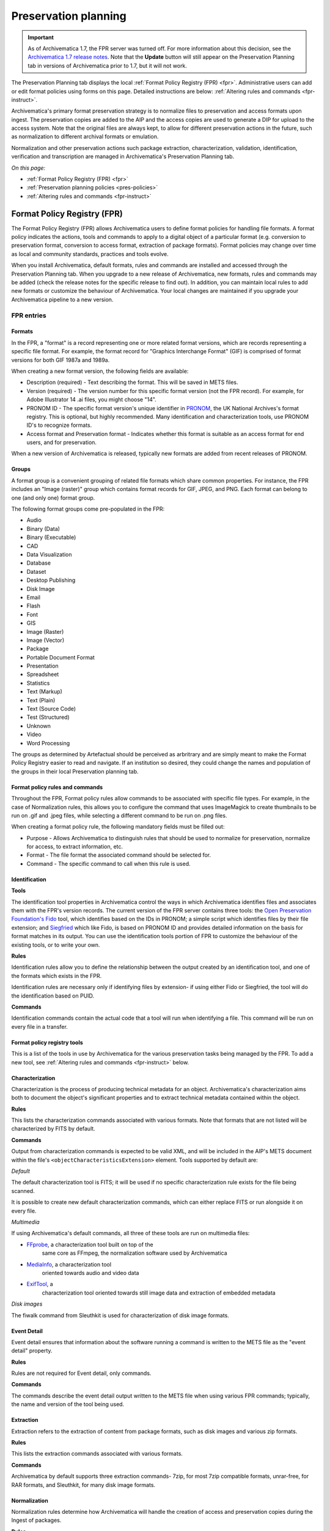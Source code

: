 .. _preservation-planning:

=====================
Preservation planning
=====================

.. IMPORTANT::

  As of Archivematica 1.7, the FPR server was turned off. For more information
  about this decision, see the `Archivematica 1.7 release notes`_. Note that the
  **Update** button will still appear on the Preservation Planning tab in
  versions of Archivematica prior to 1.7, but it will not work.

The Preservation Planning tab displays the local
:ref:`Format Policy Registry (FPR) <fpr>`. Administrative users can add or edit
format policies using forms on this page. Detailed instructions are below:
:ref:`Altering rules and commands <fpr-instruct>`.

Archivematica's primary format preservation strategy is to normalize files to
preservation and access formats upon ingest. The preservation copies are added
to the AIP and the access copies are used to generate a DIP for upload to the
access system. Note that the original files are always kept, to allow for
different preservation actions in the future, such as normalization to
different archival formats or emulation.

Normalization and other preservation actions such package extraction,
characterization, validation, identification, verification and transcription
are managed in Archivematica's Preservation Planning tab.

*On this page:*

* :ref:`Format Policy Registry (FPR) <fpr>`

* :ref:`Preservation planning policies <pres-policies>`

* :ref:`Altering rules and commands <fpr-instruct>`

.. _fpr:

Format Policy Registry (FPR)
----------------------------

The Format Policy Registry (FPR) allows Archivematica users to define format
policies for handling file formats. A format policy indicates the actions,
tools and commands to apply to a digital object of a particular format (e.g.
conversion to preservation format, conversion to access format, extraction of
package formats). Format policies may change over time as local and community
standards, practices and tools evolve.

When you install Archivematica, default formats, rules and commands are
installed and accessed through the Preservation Planning tab. When you upgrade to
a new release of Archivematica, new formats, rules and commands may be added
(check the release notes for the specific release to find out).  In addition, you
can maintain local rules to add new formats or customize the behaviour of
Archivematica. Your local changes are maintained if you upgrade your
Archivematica pipeline to a new version.

FPR entries
^^^^^^^^^^^

Formats
"""""""

In the FPR, a "format" is a record representing one or more related format
versions, which are records representing a specific file format. For example,
the format record for "Graphics Interchange Format" (GIF) is comprised of
format versions for both GIF 1987a and 1989a.

When creating a new format version, the following fields are available:


* Description (required) - Text describing the format. This will be saved in
  METS files.

* Version (required) - The version number for this specific format version (not
  the FPR record). For example, for Adobe Illustrator 14 .ai files, you might
  choose "14".

* PRONOM ID - The specific format version's unique identifier in
  `PRONOM <http://www.nationalarchives.gov.uk/PRONOM/Default.aspx>`_, the UK
  National Archives's format registry. This is optional, but highly recommended.
  Many identification and characterization tools, use PRONOM ID's to recognize
  formats.

* Access format and Preservation format - Indicates whether this format is
  suitable as an access format for end users, and for preservation.

When a new version of Archivematica is released, typically new formats are
added from recent releases of PRONOM.

Groups
""""""
A format group is a convenient grouping of related file formats which share
common properties. For instance, the FPR includes an "Image (raster)" group
which contains format records for GIF, JPEG, and PNG. Each format can belong
to one (and only one) format group.

The following format groups come pre-populated in the FPR:

* Audio

* Binary (Data)

* Binary (Executable)

* CAD

* Data Visualization

* Database

* Dataset

* Desktop Publishing

* Disk Image

* Email

* Flash

* Font

* GIS

* Image (Raster)

* Image (Vector)

* Package

* Portable Document Format

* Presentation

* Spreadsheet

* Statistics

* Text (Markup)

* Text (Plain)

* Text (Source Code)

* Test (Structured)

* Unknown

* Video

* Word Processing

The groups as determined by Artefactual should be perceived as arbritrary and
are simply meant to make the Format Policy Registry easier to read and navigate.
If an institution so desired, they could change the names and population of the
groups in their local Preservation planning tab.

Format policy rules and commands
""""""""""""""""""""""""""""""""

Throughout the FPR, Format policy rules allow commands to be associated with
specific file types. For example, in the case of Normalization rules, this
allows you to configure the command that uses ImageMagick to create thumbnails
to be run on .gif and .jpeg files, while selecting a different command to be
run on .png files.

When creating a format policy rule, the following mandatory fields must be
filled out:

* Purpose - Allows Archivematica to distinguish rules that should be used to
  normalize for preservation, normalize for access, to extract information, etc.

* Format - The file format the associated command should be selected for.

* Command - The specific command to call when this rule is used.

Identification
""""""""""""""

**Tools**

The identification tool properties in Archivematica control the ways in which
Archivematica identifies files and associates them with the FPR's version
records. The current version of the FPR server contains three tools: the
`Open Preservation Foundation's <http://openpreservation.org//>`_
`Fido <https://github.com/openpreserve/fido/>`_ tool, which identifies based on
the IDs in PRONOM; a simple script which identifies files by their file
extension; and `Siegfried <http://www.itforarchivists.com/siegfried>`_ which like
Fido, is based on PRONOM ID and provides detailed information on the basis for
format matches in its output.  You can use the identification tools portion of
FPR to customize the behaviour of the existing tools, or to write your own.

**Rules**

Identification rules allow you to define the relationship between the
output created by an identification tool, and one of the formats which exists
in the FPR.

Identification rules are necessary only if identifying files by extension- if
using either Fido or Siegfried, the tool will do the identification based on
PUID.

**Commands**

Identification commands contain the actual code that a tool will run when
identifying a file. This command will be run on every file in a transfer.

Format policy registry tools
""""""""""""""""""""""""""""

This is a list of the tools in use by Archivematica for the various preservation
tasks being managed by the FPR. To add a new tool, see
:ref:`Altering rules and commands <fpr-instruct>` below.

Characterization
""""""""""""""""

Characterization is the process of producing technical metadata for an object.
Archivematica's characterization aims both to document the object's
significant properties and to extract technical metadata contained within the
object.

**Rules**

This lists the characterization commands associated with various formats. Note
that formats that are not listed will be characterized by FITS by default.

**Commands**

Output from characterization commands is expected to be valid
XML, and will be included in the AIP's METS document within the file's
``<objectCharacteristicsExtension>`` element. Tools supported by default are:

*Default*

The default characterization tool is FITS; it will be used if no specific
characterization rule exists for the file being scanned.

It is possible to create new default characterization commands, which can
either replace FITS or run alongside it on every file.

*Multimedia*

If using Archivematica's default commands, all three of these tools are run on
multimedia files:

* `FFprobe <http://ffmpeg.org/>`_, a characterization tool built on top of the
   same core as FFmpeg, the normalization software used by Archivematica

* `MediaInfo <http://mediaarea.net/en/MediaInfo>`_, a characterization tool
   oriented towards audio and video data

* `ExifTool <http://www.sno.phy.queensu.ca/~phil/exiftool/index.html>`_, a
   characterization tool oriented towards still image data and extraction of
   embedded metadata

*Disk images*

The fiwalk command from Sleuthkit is used for characterization of disk image
formats.

Event Detail
""""""""""""

Event detail ensures that information about the software running a command is
written to the METS file as the "event detail" property.

**Rules**

Rules are not required for Event detail, only commands.

**Commands**

The commands describe the event detail output written to the METS file when using
various FPR commands; typically, the name and version of the tool being used.


Extraction
""""""""""

Extraction refers to the extraction of content from package formats, such as
disk images and various zip formats.

**Rules**

This lists the extraction commands associated with various formats.

**Commands**

Archivematica by default supports three extraction commands- 7zip, for most
7zip compatible formats, unrar-free, for RAR formats, and Sleuthkit, for
many disk image formats.

Normalization
"""""""""""""

Normalization rules determine how Archivematica will handle the creation of
access and preservation copies during the Ingest of packages.

**Rules**

This lists the normalization (format conversion) commands associated with various
formats. Normalization rules have three purposes: Access, for use in the DIP,
Preservation, for use in the AIP, and Thumbnail, for use in both the AIP and DIP.
You may only have one normalization rule per format per purpose.

The success rate of each normalization rule is show in the "Success" column.

**Commands**

Archivematica by default has 15 normalization commands, some of which use
Archivematica-specific scripts, the rest of which use tools such as ImageMagick
(convert command), Ghostscript, Inkscape, ps2pdf and ffmpeg.

Transcription
"""""""""""""

Transcription runs an OCR tool on image files which contain text.

**Rules**

This lists the transcription commands associated with various formats.

**Commands**

By default, Archivematica supports one transcription command, which uses
the OCR tool Tesseract.

Validation
""""""""""

Format validation ensures that files are well-formed and compliant with any
relevant format specifications.

File validation can also be used to create institution-specific policies for
multimedia using the MediaConch tool.

**Rules**

This lists the commands associated with validating various formats.

**Commands**

Archivematica by default supports two tools for validation: JHOVE, which is used
on a wide variety of formats, and MediaConch which is used to validate Matroska
(mkv) files. MediaConch can also be used to create custom validation commands
which check files against a local policy on a variety of multimedia formats.
These policy checks can be performed on originals, preservation derivatives and
access derivatives. For more information please see:
`MediaConch workflow <https://wiki.archivematica.org/MediaConch_workflow>`_.

Verification
""""""""""""
Verification is run after normalization commands. Archivematica will run two
commands: one checks if a file exists, and the other checks if the file exists
and is greater than 0 bytes in size.

Verification is run on the output of normalization, not on the original file.

.. _pres-policies:

Preservation planning policies
------------------------------

It is important for institutions to establish local policies and practices
that include monitoring the digitial preservation environment to help inform
format normalization rules over time as standards and tools evolve.

We recommend documenting your policies and pratices, in accordance with the TRAC
standard for auditing Trusted Digital Repositories
(`ISO 16363:2012 <http://www.iso.org/iso/catalogue_detail.htm?csnumber=56510>`_).

.. seealso::

   :ref:`TRAC auditing tool <trac>`

.. _fpr-instruct:

Altering rules and commands
---------------------------

Changing Format Policy Rules
^^^^^^^^^^^^^^^^^^^^^^^^^^^^

Format policy rules allow existing commands to be associated with specific file
types. To create a new rule, click on "Create new rule" while viewing the page
of rules for the relevant micro-service (Characteriaztion, Normalization, etc.)

When creating a format policy rule, the following mandatory fields must be
filled out:

* Purpose - Allows Archivematica to distinguish rules that should be used to
  normalize for preservation, normalize for access, to extract information, etc.
* Format - The file format the associated command should be selected for.
* Command - The specific command to call when this rule is used.

You can also replace an existing rule by clicking on "Replace" beside the rule.
The revision history is tracked and can be viewed by clicking "View," and then
"Revision history."

Writing commands
^^^^^^^^^^^^^^^^

Identification commands
"""""""""""""""""""""""

Identification commands are very simple to write, though they require some
familiarity with Unix scripting.

An identification command run once for every file in a transfer. It will be
passed a single argument (the path to the file to identify), and no switches.

On success, a command should:

* Print the identifier to stdout
* Exit 0

On failure, a command should:

* Print nothing to stdout
* Exit non-zero (Archivematica does not assign special significance to non-zero
  exit codes)

A command can print anything to stderr on success or error, but this is purely
informational - Archivematica won't do anything special with it. Anything
printed to stderr by the command will be shown to the user in the
Archivematica dashboard's detailed tool output page. You should print any
useful error output to stderr if identification fails, but you can also print
any useful extra information to stderr if identification succeeds.

Here's a very simple Python script that identifies files by their file extension:

.. code::

   import os.path, sys
   (_, extension) = os.path.splitext(sys.argv[1])
   if len(extension) == 0:
           exit(1)
   else:
           print extension.lower()

Here's a more complex Python example, which uses
`Exiftool's <http://www.sno.phy.queensu.ca/~phil/exiftool/>`_ XML output to
return the MIME type of a file:

.. code::

   #!/usr/bin/env python

   from lxml import etree
   import subprocess
   import sys

   try:
       xml = subprocess.check_output(['exiftool', '-X', sys.argv[1]])
       doc = etree.fromstring(xml)
       print doc.find('.//{http://ns.exiftool.ca/File/1.0/}MIMEType').text
   except Exception as e:
       print >> sys.stderr, e
       exit(1)

Once you've written an identification command, you can register it in the FPR
using the following steps:

1. Navigate to the "Preservation Planning" tab in the Archivematica dashboard.
2. Navigate to the "Identification Tools" page, and click "Create New Tool".
3. Fill out the name of the tool and the version number of the tool in use. In
   our example, this would be "exiftool" and "9.37".
4. Click "Create".

Next, create a record for the command itself:

1. Click "Create New Command".
2. Select your tool from the "Tool" dropdown box.
3. Fill out the Identifier with text to describe to a user what this tool does.
   For instance, we might choose "Identify MIME-type using Exiftool".
4. Select the appropriate script type - in this case, "Python Script".
5. Enter the source code for your script in the "Command" box.
6. Click "Create Command".

Finally, you must create rules which associate the possible outputs of your
tool with the FPR's format records. This needs to be done once for every
supported format; we'll show it with MP3, as an example.

1. Navigate to the "Identification Rules" page, and click "Create New Rule".
2. Choose the appropriate foramt from the Format dropdown - in our case, "Audio:
   MPEG Audio: MPEG 1/2 Audio Layer 3".
3. Choose your command from the Command dropdown.
4. Enter the text your command will output when it identifies this format. For
   example, when our Exiftool command identifies an MP3 file, it will output
   "audio/mpeg".
5. Click "Create".

Once this is complete, any new transfers you create will be able to use your
new tool in the identification step.

Normalization Commands
""""""""""""""""""""""

The goal of a normalization command is to take an input file and transform it
into a new format. For instance, Archivematica provides commands to transform
video content into FFV1 for preservation, and into H.264 for access.

Archivematica provides several parameters specifying input and output
filenames and other useful information. Several of the most common are shown
in the examples below; a more complete list is in a later section of the
documentation: :ref:`Normalization command variables and arguments <norm_command>`.

When writing a bash script or a command line, you can reference the variables
directly in your code, like this:

.. code:: bash

   inkscape -z "%fileFullName%" --export-pdf="%outputDirectory%%prefix%%fileName%%postfix%.pdf"

When writing a script in Python or other languages, the values will be passed
to your script as commandline options, which you will need to parse. The
following script provides an example using the argparse module that comes with
Python:

.. code:: bash

   import argparse
   import subprocess

   parser = argparse.ArgumentParser()

   parser.add_argument('--file-full-name', dest='filename')
   parser.add_argument('--output-file-name', dest='output')
   parsed, _ = parser.parse_known_args()
   args = [
       'ffmpeg', '-vsync', 'passthrough',
       '-i', parsed.filename,
       '-map', '0:v', '-map', '0:a',
       '-vcodec', 'ffv1', '-g', '1',
       '-acodec', 'pcm_s16le',
       parsed.output+'.mkv'
   ]

   subprocess.call(args)

Once you've created a command, the process of registering it is similar to
creating a new identification tool. The folling examples will use the Python
normalization script above.

First, create a new tool record:

1. Navigate to the "Preservation Planning" tab in the Archivematica dashboard.
2. Navigate to the "Identification Tools" page, and click "Create New Tool".
3. Fill out the name of the tool and the version number of the tool in use.
   In our example, this would be "exiftool" and "9.37".
4. Click "Create".

Next, create a record for your new command:

1. Click "Create New Tool Command".
2. Fill out the Description with text to describe to a user what this tool does.
   For instance, we might choose "Normalize to mkv using ffmpeg".
3. Enter the source for your command in the Command textbox.
4. Select the appropriate script type - in this case, "Python Script".
5. Select the appropriate output format from the dropdown. This indicates to
   Archivematica what kind of file this command will produce. In this case,
   choose "Video: Matroska: Generic MKV".
6. Enter the location the video will be saved to, using the script variables.
   You can usually use the ``%outputFileName%`` variable, and add the file
   extension - in this case ``%outputFileName%.mkv``
7. Select a verification command. Archivematica will try to use this tool to
   ensure that the file your command created works. Archivematica ships with
   two simple tools, which test whether the file exists and whether it's larger
   than 0 bytes, but you can create new commands that perform more complicated
   verifications.
8. Finally, choose a command to produce the "Event detail" text that will be
   written in the section of the METS file covering the normalization event.
   Archivematica already includes a suitable command for ffmpeg, but you can
   also create a custom command.
9. Click "Create command".

Finally, you must create rules which will associate your command with the
formats it should run on.

.. _norm_command:

Normalization command variables and arguments
"""""""""""""""""""""""""""""""""""""""""""""

The following variables and arguments control the behaviour of format policy
command scripts.

+------------------------+-----------------------------+--------------------------------------------+---------------------------------------------------------+
| Name (bashScript       |  Commandline option         |  Description                               |  Sample value                                           |
| and command)           |  (pythonScript and asIs)    |                                            |                                                         |
+========================+=============================+============================================+=========================================================+
| %SIPUUID%              |  --sipuuid=                 |  The UUID of the SIP or transfer being     |  4941c1e7-722b-41dc-900a-a17f7cfd32a9                   |
|                        |                             |  processed.                                |                                                         |
+------------------------+-----------------------------+--------------------------------------------+---------------------------------------------------------+
| %sipName%              |  --sip-name=                |  The name of the SIP or transfer being     |  this-is-a-sip                                          |
|                        |                             |  processed, parsed from its path.          |                                                         |
+------------------------+-----------------------------+--------------------------------------------+---------------------------------------------------------+
| %SIPDirectory%         |  --sip-directory=           |  The full path of the SIP or transfer.     |  /dir/this-is-a-sip-4941c1e7-722b-41dc-900a-a17f7cfd32a9|
+------------------------+-----------------------------+--------------------------------------------+---------------------------------------------------------+
| %SIPDirectoryBasename% |  --sip-directory-basename=  |  The basename of the SIP or transfer.      |  this-is-a-sip-4941c1e7-722b-41dc-900a-a17f7cfd32a9     |
+------------------------+-----------------------------+--------------------------------------------+---------------------------------------------------------+
| %SIPLogsDirectory%     |  --sip-logs-directory=      |  The full path of the SIP or transfer's    |  /dir/sip-4941c1e7-722b-41dc-900a-a17f7cfd32a9/logs     |
|                        |                             |  logs directory.                           |                                                         |
+------------------------+-----------------------------+--------------------------------------------+---------------------------------------------------------+
| %SIPObjectsDirectory%  |  --sip-objects-directory=   |  The full path of the SIP or transfer's    |  /dir/sip-4941c1e7-722b-41dc-900a-a17f7cfd32a9/objects  |
|                        |                             |  objects directory.                        |                                                         |
+------------------------+-----------------------------+--------------------------------------------+---------------------------------------------------------+
| %fileUUID%             |  --file-uuid=               |  The UUID of the file being processed.     |  baa67175-f04d-4df6-8615-d05d0651eae2                   |
+------------------------+-----------------------------+--------------------------------------------+---------------------------------------------------------+
| %originalLocation%     |  --original-location=       |  The original path of the file, as first   |  /dir/sip-4941c1e7-722b-41dc-900a-a17f7cfd32a9/objects/ |
|                        |                             |  recorded by Archivematica. Note that the  |  .../file name unsanitized.jpeg                         |
|                        |                             |  filename component of this path is        |                                                         |
|                        |                             |  unsanitized, so it is possible for this   |                                                         |
|                        |                             |  string to contain data in arbitrary text  |                                                         |
|                        |                             |  encodings, including mixed encodings.     |                                                         |
+------------------------+-----------------------------+--------------------------------------------+---------------------------------------------------------+
| %fileName%             |  --input-file=              |  The filename of the file to process.      |  video.mov                                              |
|                        |                             |  This variable holds the file's basename,  |                                                         |
|                        |                             |  not the whole path.                       |                                                         |
+------------------------+-----------------------------+--------------------------------------------+---------------------------------------------------------+
| %fileDirectory%        |  --file-directory=          |  The directory containing the input file.  |  /path/to                                               |
+------------------------+-----------------------------+--------------------------------------------+---------------------------------------------------------+
| %inputFile%            |  --file-name=               |  The fully-qualified path to the file to   |  /path/to/video.mov                                     |
|                        |                             |  process.                                  |                                                         |
+------------------------+-----------------------------+--------------------------------------------+---------------------------------------------------------+
| %fileExtension%        |  --file-extension=          |  The file extension of the input file.     |  mov                                                    |
+------------------------+-----------------------------+--------------------------------------------+---------------------------------------------------------+
| %fileExtensionWithDot% |  --file-extension-with-dot= |  As above, without stripping the period.   |  .mov                                                   |
+------------------------+-----------------------------+--------------------------------------------+---------------------------------------------------------+
| %outputFileUUID%       |  --output-file-uuid=        |  The unique identifier assigned by         |  1abedf3e-3a4b-46d7-97da-bd9ae13859f5                   |
|                        |                             |  Archivematica to the output file.         |                                                         |
+------------------------+-----------------------------+--------------------------------------------+---------------------------------------------------------+
| %outputDirectory%      |  --output-directory=        |  The fully-qualified path to the directory | /var/archivematica/sharedDirectory/www/AIPsStore/uuid   |
|                        |                             |  where the new file should be written.     |                                                         |
+------------------------+-----------------------------+--------------------------------------------+---------------------------------------------------------+
| %outputFileName%       |  --output-file-name=        |  The fully-qualified path to the output    | /path/to/access/copies/video-uuid                       |
|                        |                             |  file, minus the file extension.           |                                                         |
+------------------------+-----------------------------+--------------------------------------------+---------------------------------------------------------+
| %fileGrpUse%           |  --file-grp-use=            |  The file grouping for this file. Possible |  original                                               |
|                        |                             |  values are:                               |                                                         |
|                        |                             |  * original                                |                                                         |
|                        |                             |  * submissionDocumentation                 |                                                         |
|                        |                             |  * preservation                            |                                                         |
|                        |                             |  * access                                  |                                                         |
|                        |                             |  * service                                 |                                                         |
|                        |                             |  * license                                 |                                                         |
|                        |                             |  * text/ocr                                |                                                         |
|                        |                             |  * metadata                                |                                                         |
+------------------------+-----------------------------+--------------------------------------------+---------------------------------------------------------+


Extraction commands
"""""""""""""""""""

An extraction command is passed two arguments: the file to extract, and the
path to which the package should be extracted. Similar to normalization
commands, these arguments will be interpolated directly into ``bashScript`` and
``command`` scripts, and passed as positional arguments to ``pythonScript`` and
``asIs`` scripts.

=============================   ============================================  ===================================    =======================
Name (bashScript and command)   Commandline position (pythonScript and asIs)  Description                            Sample value
=============================   ============================================  ===================================    =======================
%outputDirectory%               First                                         The full path to the directory in
                                                                              which the package's contents should
                                                                              be extracted                           /path/to/filename-uuid/
%inputFile%                     Second                                        The full path to the package file      /path/to/filename
=============================   ============================================  ===================================    =======================

Here's a simple example of how to call an existing tool (7-zip) without any
extra logic:

.. code:: bash

   7z x -bd -o"%outputDirectory%" "%inputFile%"

This Python script example is more complex, and attempts to determine whether
any files were extracted in order to determine whether to exit 0 or 1 (and
report success or failure):

.. code:: bash

   from __future__ import print_function
   import re
   import subprocess
   import sys

   def extract(package, outdir):
       # -a extracts only allocated files; we're not capturing unallocated files
       try:
           process = subprocess.Popen(['tsk_recover', package, '-a', outdir],
               stdout=subprocess.PIPE, stderr=subprocess.PIPE, stdin=subprocess.PIPE)
           stdout, stderr = process.communicate()

           match = re.match(r'Files Recovered: (\d+)', stdout.splitlines()[0])
           if match:
               if match.groups()[0] == '0':
                   raise Exception('tsk_recover failed to extract any files with the message: {}'.format(stdout))
               else:
                   print(stdout)
       except Exception as e:
           return e

       return 0

   def main(package, outdir):
       return extract(package, outdir)

   if __name__ == '__main__':
       package = sys.argv[1]
       outdir = sys.argv[2]
       sys.exit(main(package, outdir))


Transcription commands
""""""""""""""""""""""

Transcription commands are expected to write their data to disk inside the
SIP. For commands which perform OCR, metadata can be placed inside the
"metadata/OCRfiles" directory inside the SIP; other kinds of transcription
should produce files within "metadata".

For example, the following bash script is used by Archivematica to transcribe
images using the `Tesseract <https://code.google.com/p/tesseract-ocr/>`_ software:

.. code:: bash

   ocrfiles="%SIPObjectsDirectory%metadata/OCRfiles"
   test -d "$ocrfiles" || mkdir -p "$ocrfiles"

   tesseract %fileFullName% "$ocrfiles/%fileName%"

:ref:`Back to the top <preservation-planning>`

.. _`Archivematica 1.7 release notes`: https://wiki.archivematica.org/Archivematica_1.7_and_Storage_Service_0.11_release_notes#Archivematica_decoupled_from_the_FPR_server
